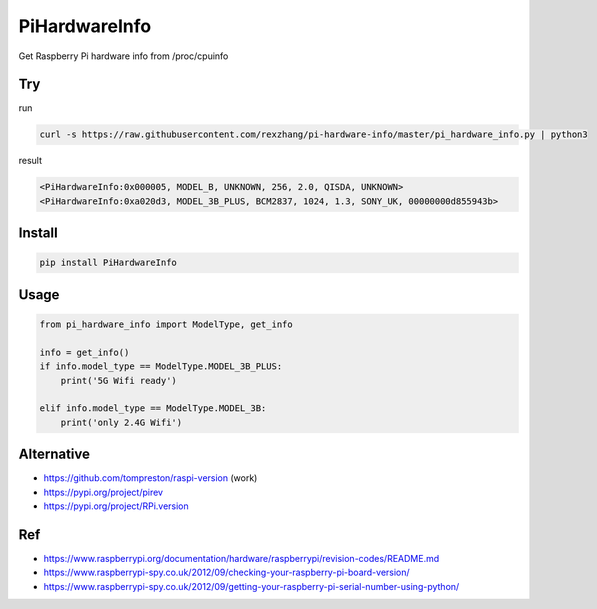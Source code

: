 ==============
PiHardwareInfo
==============

.. image:: https://img.shields.io/pypi/v/PiHardwareInfo.svg
    :target: https://pypi.org/project/PiHardwareInfo/
.. image:: https://img.shields.io/pypi/pyversions/PiHardwareInfo.svg
    :target: https://pypi.org/project/PiHardwareInfo/
.. image:: https://img.shields.io/pypi/dm/PiHardwareInfo.svg
    :target: https://pypi.org/project/PiHardwareInfo/


Get Raspberry Pi hardware info from /proc/cpuinfo


Try
===

run

.. code-block:: console

    curl -s https://raw.githubusercontent.com/rexzhang/pi-hardware-info/master/pi_hardware_info.py | python3

result

.. code-block:: console

    <PiHardwareInfo:0x000005, MODEL_B, UNKNOWN, 256, 2.0, QISDA, UNKNOWN>
    <PiHardwareInfo:0xa020d3, MODEL_3B_PLUS, BCM2837, 1024, 1.3, SONY_UK, 00000000d855943b>


Install
=======

.. code-block:: console

    pip install PiHardwareInfo


Usage
=====

.. code-block:: python

    from pi_hardware_info import ModelType, get_info

    info = get_info()
    if info.model_type == ModelType.MODEL_3B_PLUS:
        print('5G Wifi ready')

    elif info.model_type == ModelType.MODEL_3B:
        print('only 2.4G Wifi')


Alternative
===========

* https://github.com/tompreston/raspi-version (work)
* https://pypi.org/project/pirev
* https://pypi.org/project/RPi.version


Ref
===

* https://www.raspberrypi.org/documentation/hardware/raspberrypi/revision-codes/README.md
* https://www.raspberrypi-spy.co.uk/2012/09/checking-your-raspberry-pi-board-version/
* https://www.raspberrypi-spy.co.uk/2012/09/getting-your-raspberry-pi-serial-number-using-python/
